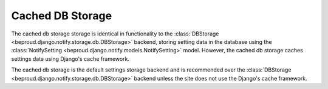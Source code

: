 ========================
Cached DB Storage
========================

.. module:: beproud.django.notify.storage.cached_db

.. class:: beproud.django.notify.storage.cached_db.CachedDBStorage

The cached db storage storage is identical in functionality to the
:class:`DBStorage <beproud.django.notify.storage.db.DBStorage>` backend,
storing setting data in the database using the :class:`NotifySetting
<beproud.django.notify.models.NotifySetting>` model. However, the cached db
storage caches settings data using Django's cache framework.

The cached db storage is the default settings storage backend and is
recommended over the :class:`DBStorage
<beproud.django.notify.storage.db.DBStorage>` backend unless the site does not
use the Django's cache framework.
